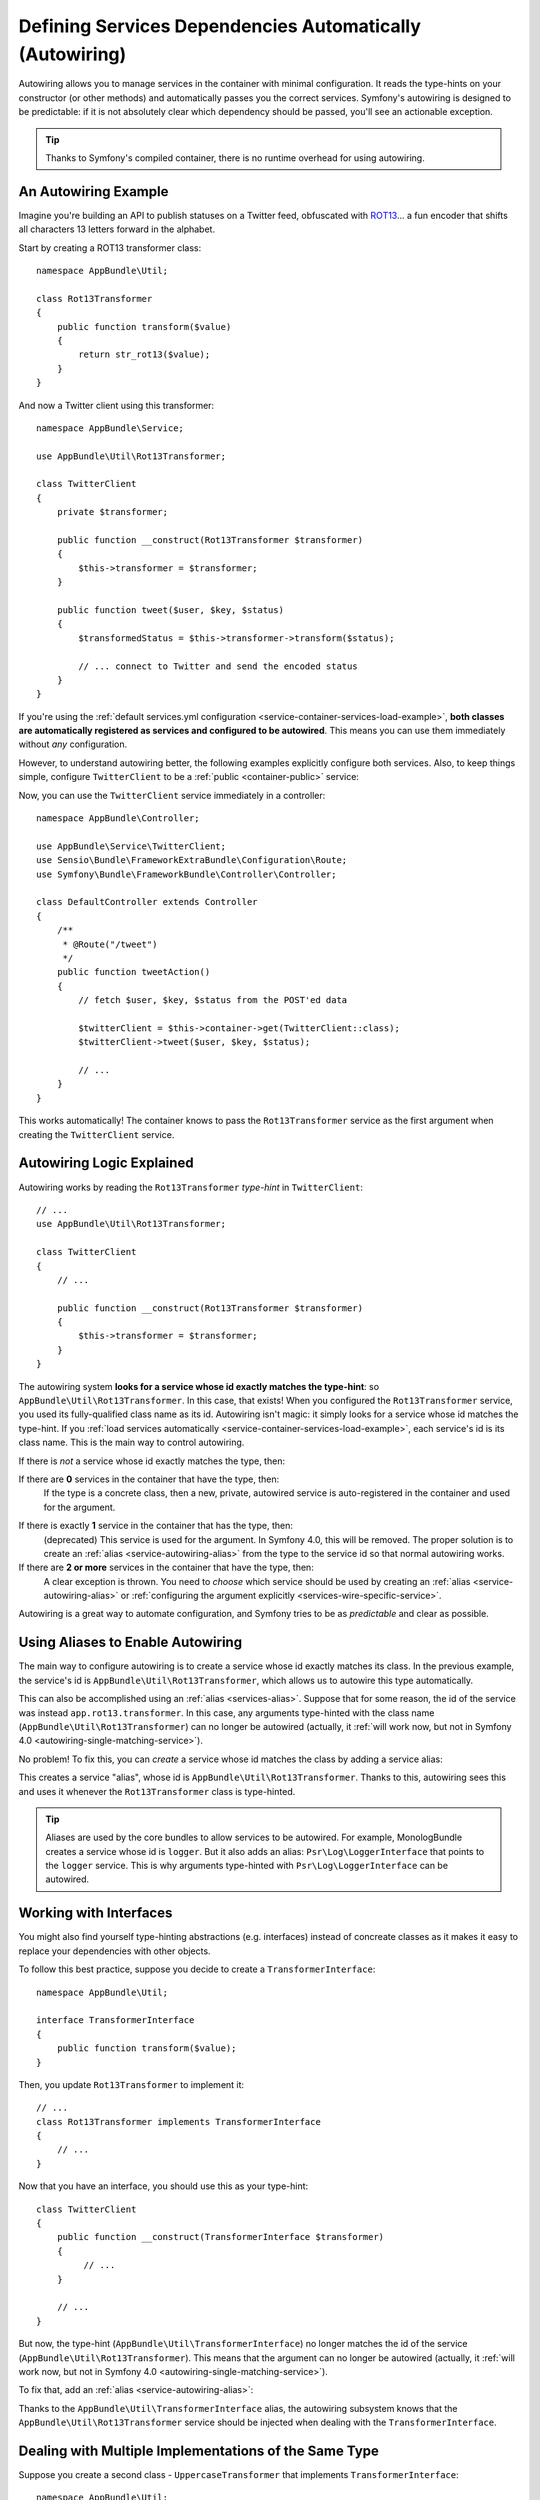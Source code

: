 .. index::
    single: DependencyInjection; Autowiring

Defining Services Dependencies Automatically (Autowiring)
=========================================================

Autowiring allows you to manage services in the container with minimal configuration.
It reads the type-hints on your constructor (or other methods) and automatically
passes you the correct services. Symfony's autowiring is designed to be predictable:
if it is not absolutely clear which dependency should be passed, you'll see an
actionable exception.

.. tip::

    Thanks to Symfony's compiled container, there is no runtime overhead for using
    autowiring.

An Autowiring Example
---------------------

Imagine you're building an API to publish statuses on a Twitter feed, obfuscated
with `ROT13`_... a fun encoder that shifts all characters 13 letters forward in
the alphabet.

Start by creating a ROT13 transformer class::

    namespace AppBundle\Util;

    class Rot13Transformer
    {
        public function transform($value)
        {
            return str_rot13($value);
        }
    }

And now a Twitter client using this transformer::

    namespace AppBundle\Service;

    use AppBundle\Util\Rot13Transformer;

    class TwitterClient
    {
        private $transformer;

        public function __construct(Rot13Transformer $transformer)
        {
            $this->transformer = $transformer;
        }

        public function tweet($user, $key, $status)
        {
            $transformedStatus = $this->transformer->transform($status);

            // ... connect to Twitter and send the encoded status
        }
    }

If you're using the :ref:`default services.yml configuration <service-container-services-load-example>`,
**both classes are automatically registered as services and configured to be autowired**.
This means you can use them immediately without *any* configuration.

However, to understand autowiring better, the following examples explicitly configure
both services. Also, to keep things simple, configure ``TwitterClient`` to be a
:ref:`public <container-public>` service:

.. configuration-block::

    .. code-block:: yaml

        services:
            _defaults:
                autowire: true
                autoconfigure: true
                public: false
            # ...

            AppBundle\Service\TwitterClient:
                # redundant thanks to _defaults, but value is overridable on each service
                autowire: true
                # not required, will help in our example
                public: true

            AppBundle\Util\Rot13Transformer:
                autowire: true

    .. code-block:: xml

        <?xml version="1.0" encoding="UTF-8" ?>
        <container xmlns="http://symfony.com/schema/dic/services"
            xmlns:xsi="http://www.w3.org/2001/XMLSchema-instance"
            xsi:schemaLocation="http://symfony.com/schema/dic/services http://symfony.com/schema/dic/services/services-1.0.xsd">

            <services>
                <defaults autowire="true" autoconfigure="true" public="false" />
                <!-- ... -->

                <service id="AppBundle\Service\TwitterClient" autowire="true" public="true" />

                <service id="AppBundle\Util\Rot13Transformer" autowire="true" />
            </services>
        </container>

    .. code-block:: php

        use AppBundle\Service\TwitterClient;
        use AppBundle\Util\Rot13Transformer;

        // ...

        // the autowire method is new in Symfony 3.3
        // in earlier versions, use register() and then call setAutowired(true)
        $container->autowire(TwitterClient::class)
            ->setPublic(true);

        $container->autowire(Rot13Transformer::class)
            ->setPublic(false);

Now, you can use the ``TwitterClient`` service immediately in a controller::

    namespace AppBundle\Controller;

    use AppBundle\Service\TwitterClient;
    use Sensio\Bundle\FrameworkExtraBundle\Configuration\Route;
    use Symfony\Bundle\FrameworkBundle\Controller\Controller;

    class DefaultController extends Controller
    {
        /**
         * @Route("/tweet")
         */
        public function tweetAction()
        {
            // fetch $user, $key, $status from the POST'ed data

            $twitterClient = $this->container->get(TwitterClient::class);
            $twitterClient->tweet($user, $key, $status);

            // ...
        }
    }

This works automatically! The container knows to pass the ``Rot13Transformer`` service
as the first argument when creating the ``TwitterClient`` service.

.. _autowiring-logic-explained:

Autowiring Logic Explained
--------------------------

Autowiring works by reading the ``Rot13Transformer`` *type-hint* in ``TwitterClient``::

    // ...
    use AppBundle\Util\Rot13Transformer;

    class TwitterClient
    {
        // ...

        public function __construct(Rot13Transformer $transformer)
        {
            $this->transformer = $transformer;
        }
    }

The autowiring system **looks for a service whose id exactly matches the type-hint**:
so ``AppBundle\Util\Rot13Transformer``. In this case, that exists! When you configured
the ``Rot13Transformer`` service, you used its fully-qualified class name as its
id. Autowiring isn't magic: it simply looks for a service whose id matches the type-hint.
If you :ref:`load services automatically <service-container-services-load-example>`,
each service's id is its class name. This is the main way to control autowiring.

If there is *not* a service whose id exactly matches the type, then:

If there are **0** services in the container that have the type, then:
    If the type is a concrete class, then a new, private, autowired service is
    auto-registered in the container and used for the argument.

.. _autowiring-single-matching-service:

If there is exactly **1** service in the container that has the type, then:
    (deprecated) This service is used for the argument. In Symfony 4.0, this
    will be removed. The proper solution is to create an :ref:`alias <service-autowiring-alias>`
    from the type to the service id so that normal autowiring works.

If there are **2 or more** services in the container that have the type, then:
    A clear exception is thrown. You need to *choose* which service should
    be used by creating an :ref:`alias <service-autowiring-alias>` or
    :ref:`configuring the argument explicitly <services-wire-specific-service>`.

Autowiring is a great way to automate configuration, and Symfony tries to be as
*predictable* and clear as possible.

.. _service-autowiring-alias:

Using Aliases to Enable Autowiring
----------------------------------

The main way to configure autowiring is to create a service whose id exactly matches
its class. In the previous example, the service's id is ``AppBundle\Util\Rot13Transformer``,
which allows us to autowire this type automatically.

This can also be accomplished using an :ref:`alias <services-alias>`. Suppose that
for some reason, the id of the service was instead ``app.rot13.transformer``. In
this case, any arguments type-hinted with the class name (``AppBundle\Util\Rot13Transformer``)
can no longer be autowired (actually, it :ref:`will work now, but not in Symfony 4.0 <autowiring-single-matching-service>`).

No problem! To fix this, you can *create* a service whose id matches the class by
adding a service alias:

.. configuration-block::

    .. code-block:: yaml

        services:
            # ...

            # the id is not a class, so it won't be used for autowiring
            app.rot13.transformer:
                class: AppBundle\Util\Rot13Transformer
                # ...

            # but this fixes it!
            # the ``app.rot13.transformer`` service will be injected when
            # an ``AppBundle\Util\Rot13Transformer`` type-hint is detected
            AppBundle\Util\Rot13Transformer: '@app.rot13.transformer'

    .. code-block:: xml

        <?xml version="1.0" encoding="UTF-8" ?>
        <container xmlns="http://symfony.com/schema/dic/services"
            xmlns:xsi="http://www.w3.org/2001/XMLSchema-instance"
            xsi:schemaLocation="http://symfony.com/schema/dic/services http://symfony.com/schema/dic/services/services-1.0.xsd">

            <services>
                <!-- ... -->

                <service id="app.rot13.transformer" class="AppBundle\Util\Rot13Transformer" autowire="true" />
                <service id="AppBundle\Util\Rot13Transformer" alias="app.rot13.transformer" />
            </services>
        </container>

    .. code-block:: php

        use AppBundle\Util\Rot13Transformer;

        // ...

        $container->autowire('app.rot13.transformer', Rot13Transformer::class)
            ->setPublic(false);
        $container->setAlias(Rot13Transformer::class, 'app.rot13.transformer');

This creates a service "alias", whose id is ``AppBundle\Util\Rot13Transformer``.
Thanks to this, autowiring sees this and uses it whenever the ``Rot13Transformer``
class is type-hinted.

.. tip::

    Aliases are used by the core bundles to allow services to be autowired. For
    example, MonologBundle creates a service whose id is ``logger``. But it also
    adds an alias: ``Psr\Log\LoggerInterface`` that points to the ``logger`` service.
    This is why arguments type-hinted with ``Psr\Log\LoggerInterface`` can be autowired.

.. _autowiring-interface-alias:

Working with Interfaces
-----------------------

You might also find yourself type-hinting abstractions (e.g. interfaces) instead
of concreate classes as it makes it easy to replace your dependencies with other
objects.

To follow this best practice, suppose you decide to create a ``TransformerInterface``::

    namespace AppBundle\Util;

    interface TransformerInterface
    {
        public function transform($value);
    }

Then, you update ``Rot13Transformer`` to implement it::

    // ...
    class Rot13Transformer implements TransformerInterface
    {
        // ...
    }

Now that you have an interface, you should use this as your type-hint::

    class TwitterClient
    {
        public function __construct(TransformerInterface $transformer)
        {
             // ...
        }

        // ...
    }

But now, the type-hint (``AppBundle\Util\TransformerInterface``) no longer matches
the id of the service (``AppBundle\Util\Rot13Transformer``). This means that the
argument can no longer be autowired (actually, it
:ref:`will work now, but not in Symfony 4.0 <autowiring-single-matching-service>`).

To fix that, add an :ref:`alias <service-autowiring-alias>`:

.. configuration-block::

    .. code-block:: yaml

        services:
            # ...

            AppBundle\Util\Rot13Transformer: ~

            # the ``AppBundle\Util\Rot13Transformer`` service will be injected when
            # an ``AppBundle\Util\TransformerInterface`` type-hint is detected
            AppBundle\Util\TransformerInterface:
                alias: '@AppBundle\Util\Rot13Transformer'

    .. code-block:: xml

        <?xml version="1.0" encoding="UTF-8" ?>
        <container xmlns="http://symfony.com/schema/dic/services"
            xmlns:xsi="http://www.w3.org/2001/XMLSchema-instance"
            xsi:schemaLocation="http://symfony.com/schema/dic/services http://symfony.com/schema/dic/services/services-1.0.xsd">

            <services>
                <!-- ... -->
                <service id="AppBundle\Util\Rot13Transformer" />

                <service id="AppBundle\Util\TransformerInterface" alias="AppBundle\Util\Rot13Transformer" />
            </services>
        </container>

    .. code-block:: php

        use AppBundle\Util\Rot13Transformer;
        use AppBundle\Util\TransformerInterface;

        // ...
        $container->autowire(Rot13Transformer::class);
        $container->setAlias(TransformerInterface::class, Rot13Transformer::class);

Thanks to the ``AppBundle\Util\TransformerInterface`` alias, the autowiring subsystem
knows that the ``AppBundle\Util\Rot13Transformer`` service should be injected when
dealing with the ``TransformerInterface``.

Dealing with Multiple Implementations of the Same Type
------------------------------------------------------

Suppose you create a second class - ``UppercaseTransformer`` that implements
``TransformerInterface``::

    namespace AppBundle\Util;

    class UppercaseTransformer implements TransformerInterface
    {
        public function transform($value)
        {
            return strtoupper($value);
        }
    }

If you register this as a service, you now have *two* services that implement the
``AppBundle\Util\TransformerInterface`` type. Symfony doesn't know which one should
be used for autowiring, so you need to choose one by creating an alias from the type
to the correct service id (see :ref:`autowiring-interface-alias`).

If you want ``Rot13Transformer`` to be the service that's used for autowiring, create
that alias:

.. configuration-block::

    .. code-block:: yaml

        services:
            # ...

            AppBundle\Util\Rot13Transformer: ~
            AppBundle\Util\UppercaseTransformer: ~

            # the ``AppBundle\Util\Rot13Transformer`` service will be injected when
            # a ``AppBundle\Util\TransformerInterface`` type-hint is detected
            AppBundle\Util\TransformerInterface: '@AppBundle\Util\Rot13Transformer'

            AppBundle\Service\TwitterClient:
                # the Rot13Transformer will be passed as the $transformer argument
                autowire: true

                # If you wanted to choose the non-default service, wire it manually
                # arguments:
                #     $transformer: '@AppBundle\Util\UppercaseTransformer'
                # ...

    .. code-block:: xml

        <?xml version="1.0" encoding="UTF-8" ?>
        <container xmlns="http://symfony.com/schema/dic/services"
            xmlns:xsi="http://www.w3.org/2001/XMLSchema-instance"
            xsi:schemaLocation="http://symfony.com/schema/dic/services http://symfony.com/schema/dic/services/services-1.0.xsd">

            <services>
                <!-- ... -->
                <service id="AppBundle\Util\Rot13Transformer" />
                <service id="AppBundle\Util\UppercaseTransformer" />

                <service id="AppBundle\Util\TransformerInterface" alias="AppBundle\Util\Rot13Transformer" />

                <service id="AppBundle\Service\TwitterClient" autowire="true">
                    <!-- <argument key="$transformer" type="service" id="AppBundle\Util\UppercaseTransformer" /> -->
                </service>
            </services>
        </container>

    .. code-block:: php

        use AppBundle\Util\Rot13Transformer;
        use AppBundle\Util\UppercaseTransformer;
        use AppBundle\Util\TransformerInterface;
        use AppBundle\Service\TwitterClient;

        // ...
        $container->autowire(Rot13Transformer::class);
        $container->autowire(UppercaseTransformer::class);
        $container->setAlias(TransformerInterface::class, Rot13Transformer::class);
        $container->autowire(TwitterClient::class)
            //->setArgument('$transformer', new Reference(UppercaseTransformer::class))
        ;

Thanks to the ``AppBundle\Util\TransformerInterface`` alias, any argument type-hinted
with this interface will be passed the ``AppBundle\Util\Rot13Transformer`` service.
But, you can also manually wire the *other* service by specifying the argument
under the arguments key.

.. versionadded:: 3.3
    Using FQCN aliases to fix autowiring ambiguities was introduced in Symfony
    3.3. Prior to version 3.3, you needed to use the ``autowiring_types`` key.

Fixing Non-Autowireable Arguments
---------------------------------

Autowiring only works when your argument is an *object*. But if you have a scalar
argument (e.g. a string), this cannot be autowired: Symfony will throw a clear
exception.

To fix this, you can :ref:`manually wire the problematic argument <services-manually-wire-args>`.
You wire up the difficult arguments, Symfony takes care of the rest.

.. _autowiring-calls:

Autowiring other Methods (e.g. Setters)
---------------------------------------

When autowiring is enabled for a service, you can *also* configure the container
to call methods on your class when it's instantiated. For example, suppose you want
to inject the ``logger`` service, and decide to use setter-injection::

    namespace AppBundle\Util;

    class Rot13Transformer
    {
        private $logger;

        /**
         * @required
         */
        public function setLogger(LoggerInterface $logger)
        {
            $this->logger = $logger;
        }

        public function transform($value)
        {
            $this->logger->info('Transforming '.$value);
            // ...
        }
    }

Autowiring will automatically call *any* method with the ``@required`` annotation
above it, autowiring each argument. If you need to manually wire some of the arguments
to a method, you can always explicitly :doc:`configure the method call </service_container/calls>`.

Autowiring Controller Action Methods
------------------------------------

If you're using the Symfony Framework, you can also autowire arguments to your controller
action methods. This is a special case for autowiring, which exists for convenience.
See :ref:`controller-accessing-services` for more details.

Performance Consequences
------------------------

Thanks to Symfony's compiled container, there is *no* performance penalty for using
autowiring. However, there is a small performance penalty in the ``dev`` environment,
as the container may be rebuilt more often as you modify classes. If rebuilding
your container is slow (possible on very large projects), you may not be able to
use autowiring.

Public and Reusable Bundles
---------------------------

Public bundles should explicitly configure their services and not rely on autowiring.

.. _Rapid Application Development: https://en.wikipedia.org/wiki/Rapid_application_development
.. _ROT13: https://en.wikipedia.org/wiki/ROT13
